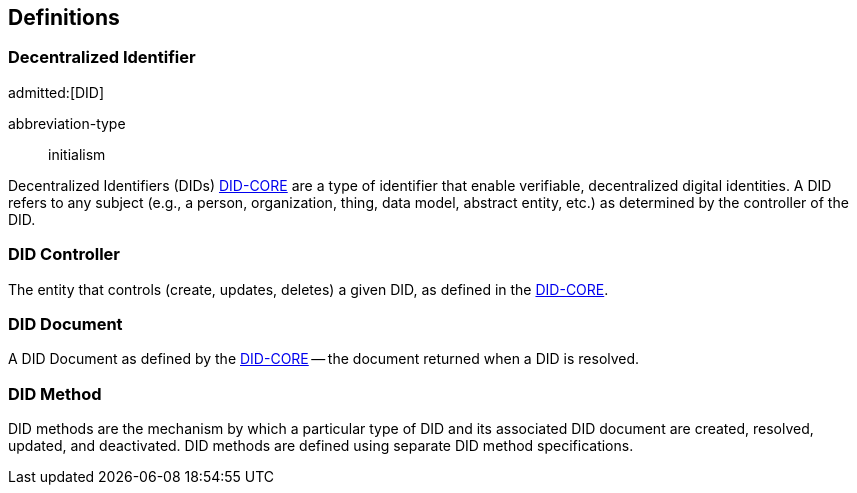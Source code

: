 [heading=terms and definitions]
== Definitions

=== Decentralized Identifier
admitted:[DID]

[%metadata]
abbreviation-type:: initialism

Decentralized Identifiers (DIDs) <<DID-CORE,DID-CORE>> are a type of identifier that enable
verifiable, decentralized digital identities. A DID refers to any subject (e.g.,
a person, organization, thing, data model, abstract entity, etc.) as determined
by the controller of the DID.

=== DID Controller

The entity that controls (create, updates, deletes) a given DID, as defined
in the <<DID-CORE,DID-CORE>>.

=== DID Document

A DID Document as defined by the <<DID-CORE,DID-CORE>> -- the document returned when a DID is resolved.

=== DID Method

DID methods are the mechanism by which a particular type of DID and its
associated DID document are created, resolved, updated, and deactivated. DID
methods are defined using separate DID method specifications.
